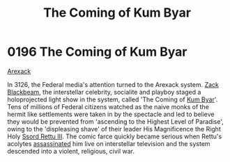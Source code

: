 :PROPERTIES:
:ID:       7ae26138-26d0-4f2b-8bc5-a7eb7432e32c
:END:
#+title: The Coming of Kum Byar
#+filetags: :beacon:
* 0196 The Coming of Kum Byar
[[id:6935cefb-7739-4ac2-91a0-de4a984feae1][Arexack]]

In 3126, the Federal media's attention turned to the Arexack
system. [[id:1c6a2f27-09a7-4229-9f2d-5743474647f9][Zack Blackbeam]], the interstellar celebrity, socialite and
playboy staged a holoprojected light show in the system, called 'The
Coming of [[id:d4d70ceb-ba90-4c61-8bc1-3228411a3760][Kum Byar]]'. Tens of millions of Federal citizens watched as
the naive monks of the hermit like settlements were taken in by the
spectacle and led to believe they would be prevented from 'ascending
to the Highest Level of Paradise', owing to the 'displeasing shave' of
their leader His Magnificence the Right Holy [[id:9c8fb7e5-8955-4d19-8e9a-78c0b2a1f06e][Ssord Rettu III]]. The
comic farce quickly became serious when Rettu's acolytes [[id:a8068e9d-6706-47da-a19c-2ac943ea8811][assassinated]]
him live on interstellar television and the system descended into a
violent, religious, civil war.

[[file:img/beacons/0196.png]]
